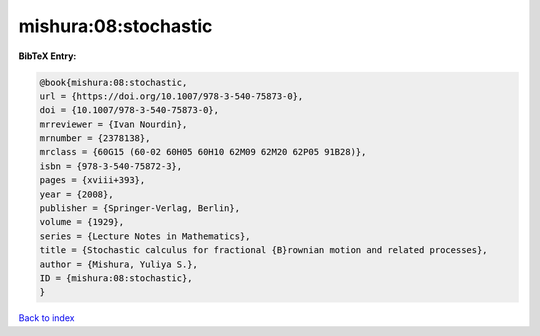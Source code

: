 mishura:08:stochastic
=====================

.. :cite:t:`mishura:08:stochastic`

.. bibliography:: ../../All.bib

**BibTeX Entry:**

.. code-block:: bibtex

   @book{mishura:08:stochastic,
   url = {https://doi.org/10.1007/978-3-540-75873-0},
   doi = {10.1007/978-3-540-75873-0},
   mrreviewer = {Ivan Nourdin},
   mrnumber = {2378138},
   mrclass = {60G15 (60-02 60H05 60H10 62M09 62M20 62P05 91B28)},
   isbn = {978-3-540-75872-3},
   pages = {xviii+393},
   year = {2008},
   publisher = {Springer-Verlag, Berlin},
   volume = {1929},
   series = {Lecture Notes in Mathematics},
   title = {Stochastic calculus for fractional {B}rownian motion and related processes},
   author = {Mishura, Yuliya S.},
   ID = {mishura:08:stochastic},
   }

`Back to index <../index>`_
